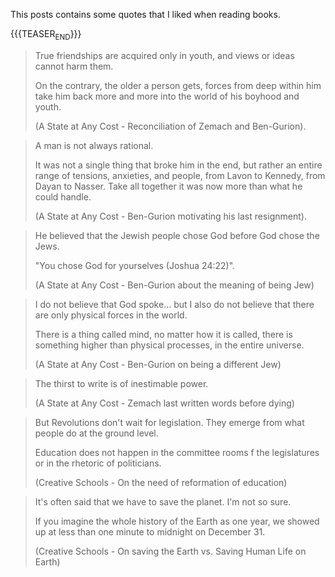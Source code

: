 #+BEGIN_COMMENT
.. title: Book Wisdom
.. slug: book-wisdom
.. date: 2019-06-29 21:18:08 UTC+02:00
.. tags: perRep
.. category: 
.. link: 
.. description: 
.. type: text

#+END_COMMENT


This posts contains some quotes that I liked when reading books.

{{{TEASER_END}}}

#+begin_quote
True friendships are acquired only in youth, and views or ideas cannot
harm them.

On the contrary, the older a person gets, forces from deep within him
take him back more and more into the world of his boyhood and youth.

(A State at Any Cost - Reconciliation of Zemach and Ben-Gurion).
#+end_quote

#+begin_quote
A man is not always rational.

It was not a single thing that broke him in the end, but rather an
entire range of tensions, anxieties, and people, from Lavon to
Kennedy, from Dayan to Nasser. Take all together it was now more than
what he could handle.

(A State at Any Cost - Ben-Gurion motivating his last resignment). 
#+end_quote

#+begin_quote
He believed that the Jewish people chose God before God chose the
Jews.

"You chose God for yourselves (Joshua 24:22)".

(A State at Any Cost - Ben-Gurion about the meaning of being Jew)
#+end_quote

#+begin_quote
I do not believe that God spoke... but I also do not believe that
there are only physical forces in the world.

There is a thing called mind, no matter how it is called, there is
something higher than physical processes, in the entire universe.

(A State at Any Cost - Ben-Gurion on being a different Jew)
#+end_quote

#+begin_quote
The thirst to write is of inestimable power.

(A State at Any Cost - Zemach last written words before dying)
#+end_quote

#+begin_quote
But Revolutions don't wait for legislation. They emerge from what
people do at the ground level.

Education does not happen in the committee rooms f the legislatures or
in the rhetoric of politicians.

(Creative Schools - On the need of reformation of education)
#+end_quote

#+begin_quote
It's often said that we have to save the planet. I'm not so sure. 

If you imagine the whole history of the Earth as one year, we showed
up at less than one minute to midnight on December 31.

(Creative Schools - On saving the Earth vs. Saving Human Life on Earth)
#+end_quote


